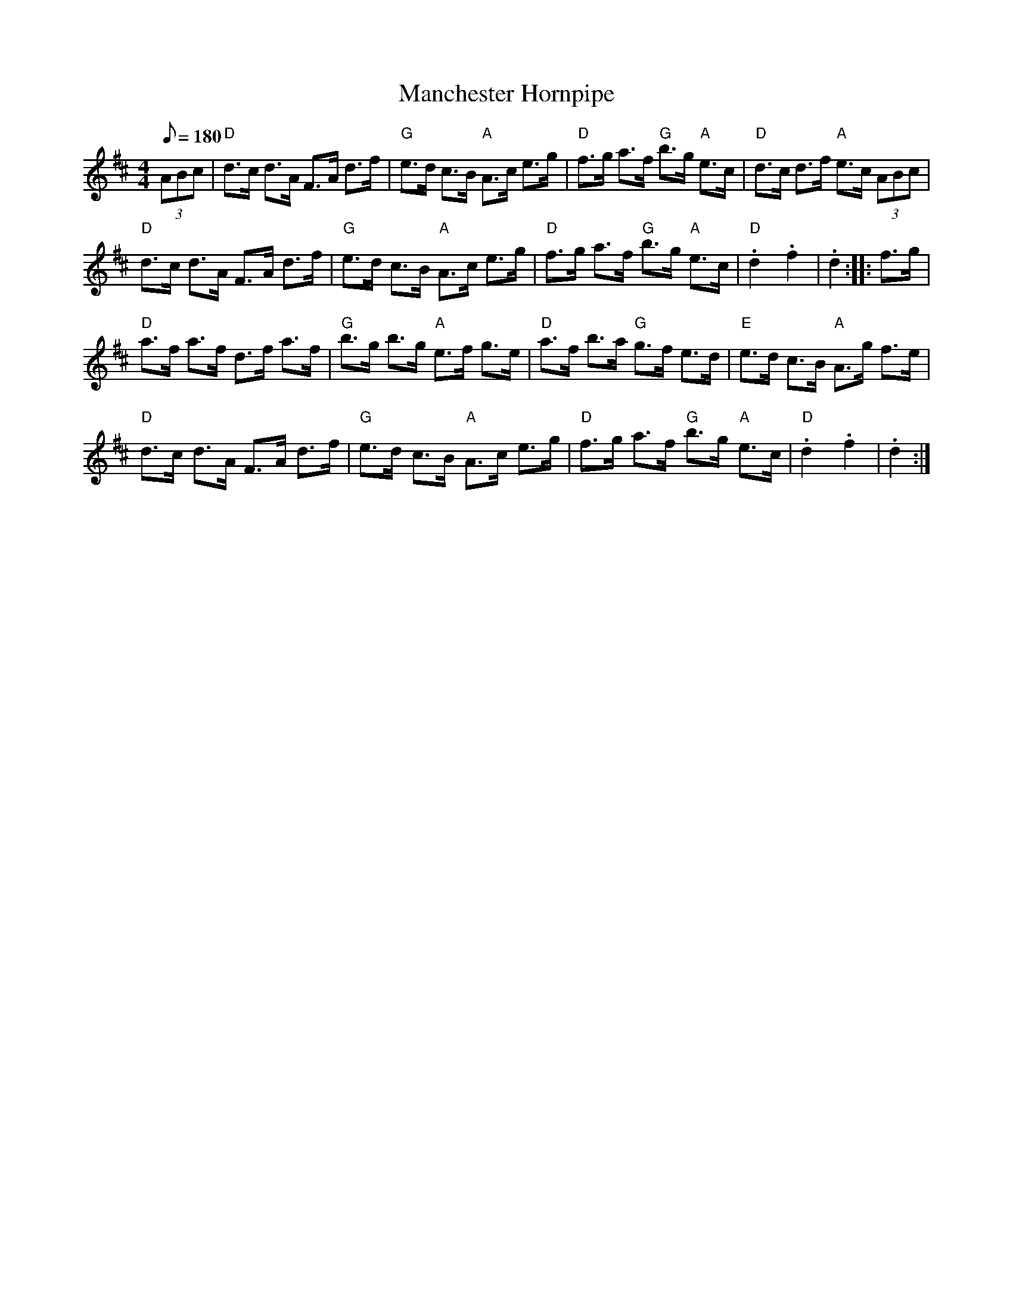X: 52
T:Manchester Hornpipe
M:4/4
L:1/8
Q:180
R:Hornpipe
K:D
(3 ABc|"D"d>c d>A F>A d>f|"G"e>d c>B "A"A>c e>g|
"D"f>g a>f  "G"b>g "A"e>c|"D"d>c d>f "A"e>c (3ABc|!
"D"d>c d>A F>A d>f|"G"e>d c>B "A"A>c e>g|
"D"f>g a>f "G"b>g "A"e>c|"D".d2.f2|.d2::f>g|!
"D"a>f a>f d>f a>f|"G"b>g b>g "A"e>f g>e|
"D"a>f b>a "G"g>f e>d|"E"e>d c>B "A"A>g f>e|!
"D"d>c d>A F>A d>f|"G"e>d c>B "A"A>c e>g|
"D"f>g a>f "G"b>g "A"e>c|"D".d2.f2|.d2:|
